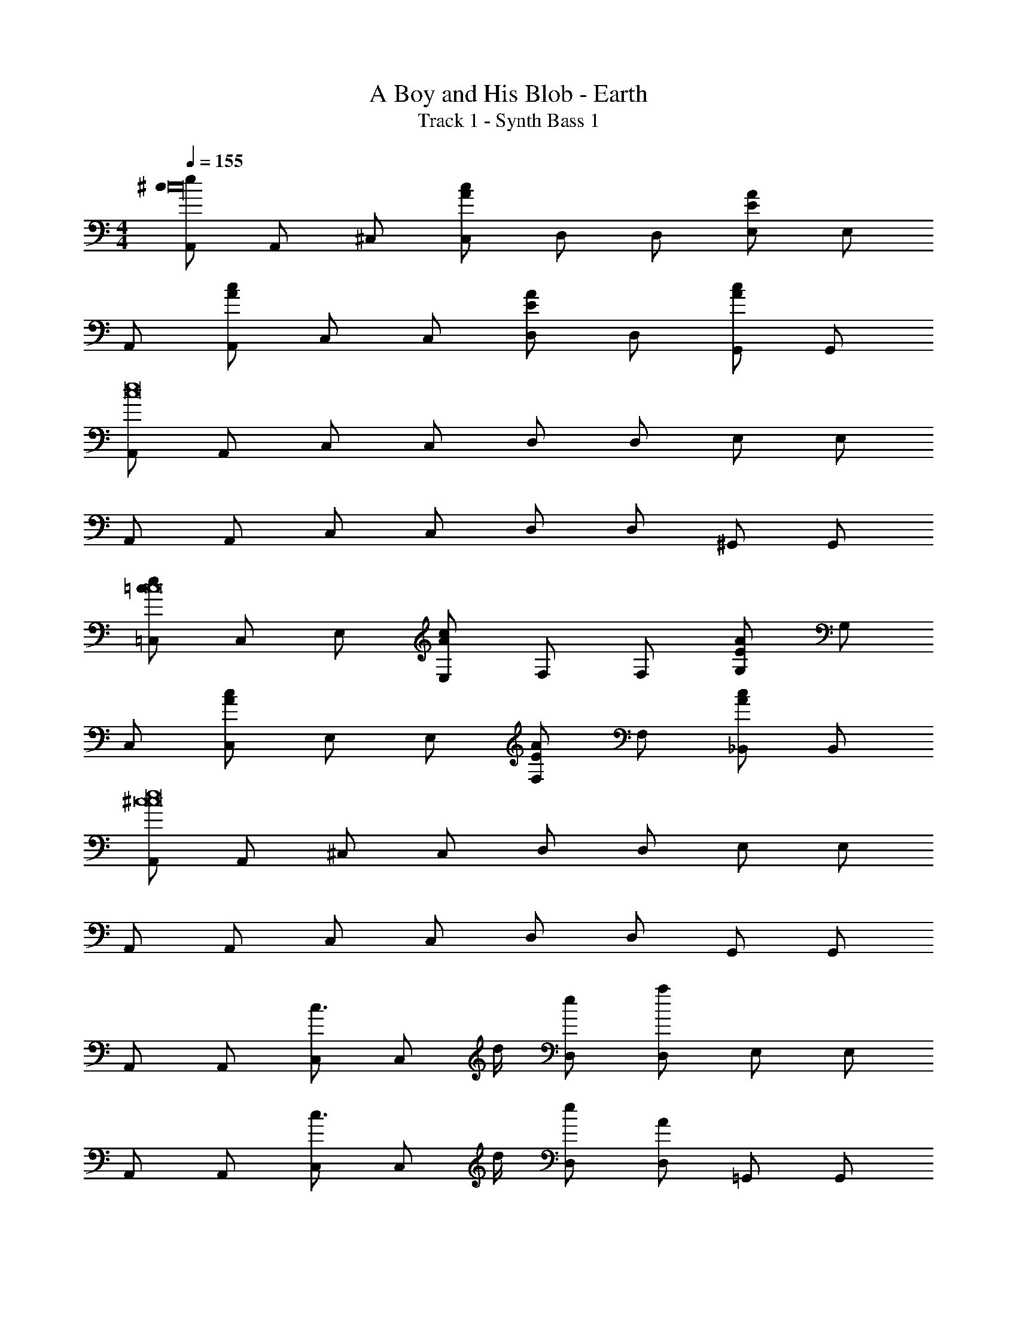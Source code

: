 X: 1
T: A Boy and His Blob - Earth
T: Track 1 - Synth Bass 1
Z: ABC Generated by Starbound Composer
L: 1/4
M: 4/4
Q: 1/4=155
K: C
[A,,/^c/e/c16] A,,/ ^C,/ [C,/c/A/] D,/ D,/ [E,/E/A/] E,/ 
A,,/ [A,,/A/c/] C,/ C,/ [D,/A/E/] D,/ [G,,/c/A/] G,,/ 
[A,,/c8e8] A,,/ C,/ C,/ D,/ D,/ E,/ E,/ 
A,,/ A,,/ C,/ C,/ D,/ D,/ ^G,,/ G,,/ 
[=C,/=c/e/c8] C,/ E,/ [E,/c/A/] F,/ F,/ [G,/E/A/] G,/ 
C,/ [C,/A/c/] E,/ E,/ [F,/A/E/] F,/ [_B,,/c/A/] B,,/ 
[A,,/^c8e8c8] A,,/ ^C,/ C,/ D,/ D,/ E,/ E,/ 
A,,/ A,,/ C,/ C,/ D,/ D,/ G,,/ G,,/ 
A,,/ A,,/ [C,/c3/4] [z/4C,/] d/4 [D,/e/] [D,/a/] E,/ E,/ 
A,,/ A,,/ [C,/c3/4] [z/4C,/] d/4 [D,/e/] [D,/A/] =G,,/ G,,/ 
A,,/ A,,/ [C,/c/] [C,/d/] [D,/e/] [D,/a/] E,/ [E,/a2] 
A,,/ A,,/ C,/ [C,/g5/] D,/ D,/ ^G,,/ G,,/ 
A,,/ A,,/ [C,/e3/4] [z/4C,/] d/4 [D,/c/] [D,/d/] E,/ E,/ 
A,,/ A,,/ [C,/e3/4] [z/4C,/] d/4 [D,/c/] [D,/d/] =G,,/ [G,,/c5/] z2 
A2 _B2 
G2 [A,,/^DA8] A,,/ [C,/E15] C,/ 
D,/ D,/ E,/ E,/ A,,/ A,,/ C,/ C,/ 
D,/ D,/ G,,/ G,,/ [A,,/c/] A,,/ C,/ [C,/A/] 
D,/ D,/ [E,/c/] E,/ A,,/ [A,,/A/] C,/ C,/ 
[D,/c/] D,/ [^G,,/A/] G,,/ [A,,/e15/c8] A,,/ C,/ C,/ 
D,/ D,/ E,/ E,/ A,,/ A,,/ C,/ C,/ 
D,/ D,/ =G,,/ G,,/ [c/E7] z A/ z 
c/ z A/ z c/ z/ 
[^GD] [A,,/A8E10] A,,/ C,/ C,/ D,/ D,/ 
E,/ E,/ A,,/ A,,/ C,/ C,/ D,/ D,/ 
^G,,/ G,,/ A,,/ A,,/ C,/ C,/ D,/ D,/ 
E,/ E,/ A,,/ A,,/ C,/ C,/ D,/ D,/ 
=G,,/ G,,/ [=C,/=c2] C,/ E,/ E,/ [F,/=G2] F,/ 
=B,,/ B,,/ [C,/e3] C,/ E,/ E,/ F,/ F,/ 
[f3/8B,,/] [z/8e3/8] [z/4B,,/] [z/4d13/36] [C,/c7] C,/ E,/ E,/ F,/ F,/ 
B,,/ B,,/ C,/ C,/ E,/ E,/ F,/ F,/ 
G,/ G,/ [A,,/e] A,,/ [B,,/c3/4] [z/4B,,/] =B/4 [C,/A/] [C,/f3/] 
E,/ E,/ [A,,/e4] A,,/ B,,/ B,,/ C,/ C,/ 
G,,/ G,,/ A,,/ A,,/ [B,,/A/] [B,,/B/] [C,/c3/] C,/ 
E,/ [E,/A/] [A,,/e3/4] A,,/ [B,,/e3/4] B,,/ [C,/f/] [C,/e/] 
[G,,/d] G,,/ [G,,/g2] G,,/ G,,/ G,,/ [G,,/d2] G,,/ 
G,,/ G,,/ [G,,/B2] G,,/ G,,/ G,,/ G,,/ G,,/ 
[G,,/A/] [G,,/B/] [C,/c2] z3/ g 
c [A,,/^c/e/c16] A,,/ ^C,/ [C,/c/A/] D,/ D,/ 
[E,/E/A/] E,/ A,,/ [A,,/A/c/] C,/ C,/ [D,/A/E/] D,/ 
[G,,/c/A/] G,,/ [A,,/c8e8] A,,/ C,/ C,/ D,/ D,/ 
E,/ E,/ A,,/ A,,/ C,/ C,/ D,/ D,/ 
^G,,/ G,,/ [=C,/=c/e/c8] C,/ E,/ [E,/c/A/] F,/ F,/ 
[G,/E/A/] G,/ C,/ [C,/A/c/] E,/ E,/ [F,/A/E/] F,/ 
[_B,,/c/A/] B,,/ [A,,/^c8e8c8] A,,/ ^C,/ C,/ D,/ D,/ 
E,/ E,/ A,,/ A,,/ C,/ C,/ D,/ D,/ 
G,,/ G,,/ A,,/ A,,/ [C,/c3/4] [z/4C,/] d/4 [D,/e/] [D,/a/] 
E,/ E,/ A,,/ A,,/ [C,/c3/4] [z/4C,/] d/4 [D,/e/] [D,/A/] 
=G,,/ G,,/ A,,/ A,,/ [C,/c/] [C,/d/] [D,/e/] [D,/a/] 
E,/ [E,/a2] A,,/ A,,/ C,/ [C,/g5/] D,/ D,/ 
^G,,/ G,,/ A,,/ A,,/ [C,/e3/4] [z/4C,/] d/4 [D,/c/] [D,/d/] 
E,/ E,/ A,,/ A,,/ [C,/e3/4] [z/4C,/] d/4 [D,/c/] [D,/d/] 
=G,,/ [G,,/c5/] z2 A2 
_B2 G2 
[A,,/DA8] A,,/ [C,/E15] C,/ D,/ D,/ E,/ E,/ 
A,,/ A,,/ C,/ C,/ D,/ D,/ G,,/ G,,/ 
[A,,/c/] A,,/ C,/ [C,/A/] D,/ D,/ [E,/c/] E,/ 
A,,/ [A,,/A/] C,/ C,/ [D,/c/] D,/ [^G,,/A/] G,,/ 
[A,,/e15/c8] A,,/ C,/ C,/ D,/ D,/ E,/ E,/ 
A,,/ A,,/ C,/ C,/ D,/ D,/ =G,,/ G,,/ 
[c/E7] z A/ z c/ z 
A/ z c/ z/ [^GD] [A,,/A8E10] 
A,,/ C,/ C,/ D,/ D,/ E,/ E,/ A,,/ 
A,,/ C,/ C,/ D,/ D,/ ^G,,/ G,,/ A,,/ 
A,,/ C,/ C,/ D,/ D,/ E,/ E,/ A,,/ 
A,,/ C,/ C,/ D,/ D,/ =G,,/ G,,/ [=C,/=c2] 
C,/ E,/ E,/ [F,/=G2] F,/ =B,,/ B,,/ [C,/e3] 
C,/ E,/ E,/ F,/ F,/ [f3/8B,,/] [z/8e3/8] [z/4B,,/] [z/4d13/36] [C,/c7] 
C,/ E,/ E,/ F,/ F,/ B,,/ B,,/ C,/ 
C,/ E,/ E,/ F,/ F,/ G,/ G,/ [A,,/e] 
A,,/ [B,,/c3/4] [z/4B,,/] =B/4 [C,/A/] [C,/f3/] E,/ E,/ [A,,/e4] 
A,,/ B,,/ B,,/ C,/ C,/ G,,/ G,,/ A,,/ 
A,,/ [B,,/A/] [B,,/B/] [C,/c3/] C,/ E,/ [E,/A/] [A,,/e3/4] 
A,,/ [B,,/e3/4] B,,/ [C,/f/] [C,/e/] [G,,/d] G,,/ [G,,/g2] 
G,,/ G,,/ G,,/ [G,,/d2] G,,/ G,,/ G,,/ [G,,/B2] 
G,,/ G,,/ G,,/ G,,/ G,,/ [G,,/A/] [G,,/B/] [C,/c2] z3/ 
g c 
